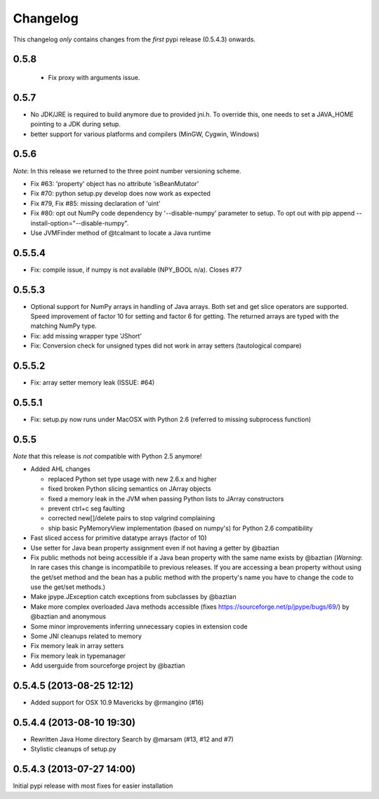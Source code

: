 Changelog
=========

This changelog *only* contains changes from the *first* pypi release (0.5.4.3) onwards.

0.5.8
-----
 * Fix proxy with arguments issue.

0.5.7
-----
* No JDK/JRE is required to build anymore due to provided jni.h. To override
  this, one needs to set a JAVA_HOME pointing to a JDK during setup.
* better support for various platforms and compilers (MinGW, Cygwin, Windows) 

0.5.6
-----
*Note*: In this release we returned to the three point number versioning scheme.

* Fix #63: 'property' object has no attribute 'isBeanMutator'
* Fix #70: python setup.py develop does now work as expected
* Fix #79, Fix #85: missing declaration of 'uint'
* Fix #80: opt out NumPy code dependency by '--disable-numpy' parameter to setup.
  To opt out with pip append --install-option="--disable-numpy".
* Use JVMFinder method of @tcalmant to locate a Java runtime

0.5.5.4
-------
* Fix: compile issue, if numpy is not available (NPY_BOOL n/a). Closes #77

0.5.5.3
-------
* Optional support for NumPy arrays in handling of Java arrays. Both set and get
  slice operators are supported. Speed improvement of factor 10 for setting and
  factor 6 for getting. The returned arrays are typed with the matching NumPy type.
* Fix: add missing wrapper type 'JShort'
* Fix: Conversion check for unsigned types did not work in array setters (tautological compare)  

0.5.5.2
-------
* Fix: array setter memory leak (ISSUE: #64)

0.5.5.1
-------
* Fix: setup.py now runs under MacOSX with Python 2.6 (referred to missing subprocess function)

0.5.5
-----

*Note* that this release is *not* compatible with Python 2.5 anymore!

* Added AHL changes

  * replaced Python set type usage with new 2.6.x and higher
  * fixed broken Python slicing semantics on JArray objects
  * fixed a memory leak in the JVM when passing Python lists to JArray constructors
  * prevent ctrl+c seg faulting
  * corrected new[]/delete pairs to stop valgrind complaining
  * ship basic PyMemoryView implementation (based on numpy's) for Python 2.6 compatibility

* Fast sliced access for primitive datatype arrays (factor of 10)
* Use setter for Java bean property assignment even if not having a
  getter by @baztian
* Fix public methods not being accessible if a Java bean property with
  the same name exists by @baztian (*Warning*: In rare cases this
  change is incompatibile to previous releases. If you are accessing a
  bean property without using the get/set method and the bean has a
  public method with the property's name you have to change the code
  to use the get/set methods.)
* Make jpype.JException catch exceptions from subclasses by @baztian
* Make more complex overloaded Java methods accessible (fixes https://sourceforge.net/p/jpype/bugs/69/) by @baztian and anonymous
* Some minor improvements inferring unnecessary copies in extension code
* Some JNI cleanups related to memory
* Fix memory leak in array setters
* Fix memory leak in typemanager
* Add userguide from sourceforge project by @baztian

0.5.4.5 (2013-08-25 12:12)
--------------------------

* Added support for OSX 10.9 Mavericks by @rmangino (#16)

0.5.4.4 (2013-08-10 19:30)
--------------------------

* Rewritten Java Home directory Search by @marsam (#13, #12 and #7)
* Stylistic cleanups of setup.py

0.5.4.3 (2013-07-27 14:00)
--------------------------

Initial pypi release with most fixes for easier installation
